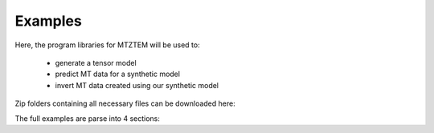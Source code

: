 .. _example:

Examples
========

Here, the program libraries for MTZTEM will be used to:

     - generate a tensor model
     - predict MT data for a synthetic model
     - invert MT data created using our synthetic model

Zip folders containing all necessary files can be downloaded here:

..     - `Files for example <https://github.com/ubcgif/e3dmt/raw/master/assets/e3dmt_ver1_example.zip>`__

The full examples are parse into 4 sections:

.. .. toctree::
..     :maxdepth: 2

..     Create octree mesh <example/create_octree>
..     Create octree model <example/create_model>
..     Forward modeling <example/fwd>
..     Inversion <example/inv>

